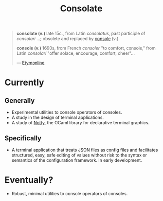 #+TITLE: Consolate

#+BEGIN_QUOTE
*consolate (v.)*
    late 15c., from Latin /consolatus/, past participle of /consolari/ ...;
    obsolete and replaced by [[http://www.etymonline.com/index.php?term=console][console]] (v.).

*console (v.)*
    1690s, from French /consoler/ "to comfort, console," from Latin /consolari/
    "offer solace, encourage, comfort, cheer"...

— [[http://www.etymonline.com/index.php?term=console][Etymonline]]
#+END_QUOTE

* Currently

** Generally

   - Experimental utilities to console operators of consoles.
   - A study in the design of terminal applications.
   - A study of [[https://github.com/pqwy/notty][Notty]], the OCaml library for declarative terminal graphics.

** Specifically

   - A terminal application that treats JSON files as config files and
     facilitates structured, easy, safe editing of values without risk to the
     syntax or semantics of the configuration framework. In early development.

* Eventually?

  - Robust, minimal utilities to console operators of consoles.
